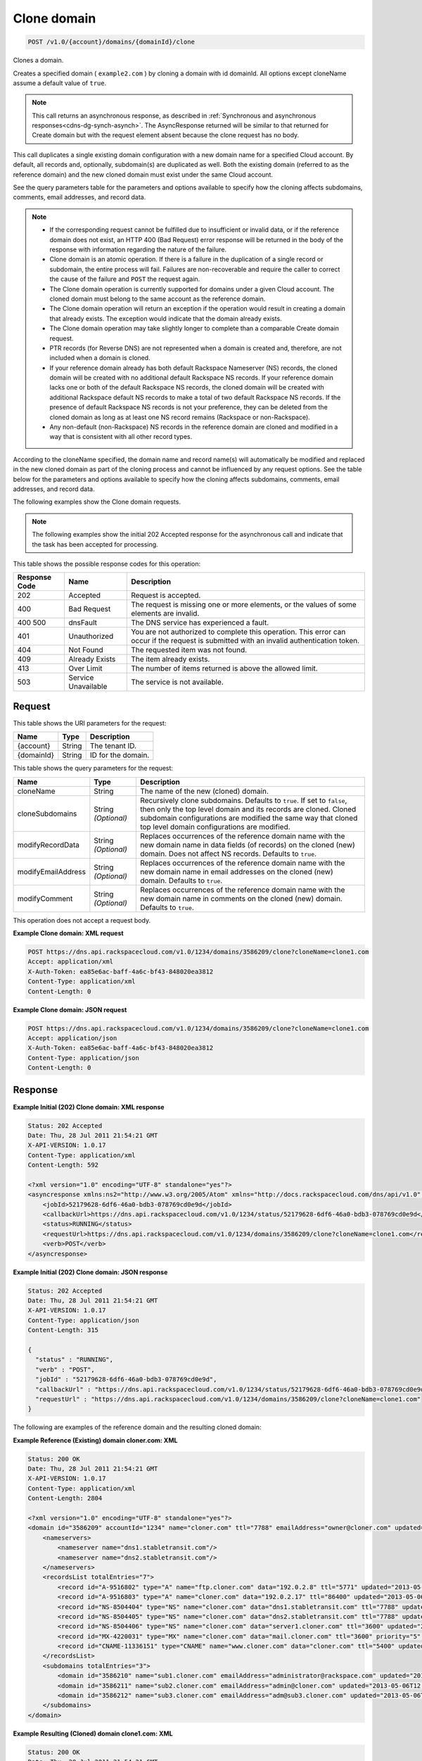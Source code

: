 .. _post-clone-domain-v1.0-account-domains-domainid-clone:

Clone domain
~~~~~~~~~~~~

.. code::

    POST /v1.0/{account}/domains/{domainId}/clone

Clones a domain.

Creates a specified domain ( ``example2.com`` ) by cloning a domain with id
domainId. All options except cloneName assume a default value of ``true``.

.. note::
   This call returns an asynchronous response, as described in
   :ref:`Synchronous and asynchronous responses<cdns-dg-synch-asynch>`.
   The AsyncResponse returned will be similar to that returned for Create
   domain but with the request element absent because the clone request has no
   body.

This call duplicates a single existing domain configuration with a new domain
name for a specified Cloud account. By default, all records and, optionally,
subdomain(s) are duplicated as well. Both the existing domain (referred to as
the reference domain) and the new cloned domain must exist under the same Cloud
account.

See the query parameters table for the parameters and options available to
specify how the cloning affects subdomains, comments, email addresses, and
record data.

.. note::


   *  If the corresponding request cannot be fulfilled due to insufficient or
      invalid data, or if the reference domain does not exist, an HTTP 400 (Bad
      Request) error response will be returned in the body of the response with
      information regarding the nature of the failure.
   *  Clone domain is an atomic operation. If there is a failure in the
      duplication of a single record or subdomain, the entire process will
      fail. Failures are non-recoverable and require the caller to correct the
      cause of the failure and ``POST`` the request again.
   *  The Clone domain operation is currently supported for domains under a
      given Cloud account. The cloned domain must belong to the same account as
      the reference domain.
   *  The Clone domain operation will return an exception if the operation
      would result in creating a domain that already exists. The exception
      would indicate that the domain already exists.
   *  The Clone domain operation may take slightly longer to complete than a
      comparable Create domain request.
   *  PTR records (for Reverse DNS) are not represented when a domain is
      created and, therefore, are not included when a domain is cloned.
   *  If your reference domain already has both default Rackspace Nameserver
      (NS) records, the cloned domain will be created with no additional
      default Rackspace NS records. If your reference domain lacks one or both
      of the default Rackspace NS records, the cloned domain will be created
      with additional Rackspace default NS records to make a total of two
      default Rackspace NS records. If the presence of default Rackspace NS
      records is not your preference, they can be deleted from the cloned
      domain as long as at least one NS record remains (Rackspace or
      non-Rackspace).
   *  Any non-default (non-Rackspace) NS records in the reference domain are
      cloned and modified in a way that is consistent with all other record
      types.

According to the cloneName specified, the domain name and record name(s) will
automatically be modified and replaced in the new cloned domain as part of the
cloning process and cannot be influenced by any request options. See the table
below for the parameters and options available to specify how the cloning
affects subdomains, comments, email addresses, and record data.

The following examples show the Clone domain requests.

.. note::
   The following examples show the initial 202 Accepted response for the
   asynchronous call and indicate that the task has been accepted for
   processing.


This table shows the possible response codes for this operation:


+--------------------------+-------------------------+-------------------------+
|Response Code             |Name                     |Description              |
+==========================+=========================+=========================+
|202                       |Accepted                 |Request is accepted.     |
+--------------------------+-------------------------+-------------------------+
|400                       |Bad Request              |The request is missing   |
|                          |                         |one or more elements, or |
|                          |                         |the values of some       |
|                          |                         |elements are invalid.    |
+--------------------------+-------------------------+-------------------------+
|400 500                   |dnsFault                 |The DNS service has      |
|                          |                         |experienced a fault.     |
+--------------------------+-------------------------+-------------------------+
|401                       |Unauthorized             |You are not authorized   |
|                          |                         |to complete this         |
|                          |                         |operation. This error    |
|                          |                         |can occur if the request |
|                          |                         |is submitted with an     |
|                          |                         |invalid authentication   |
|                          |                         |token.                   |
+--------------------------+-------------------------+-------------------------+
|404                       |Not Found                |The requested item was   |
|                          |                         |not found.               |
+--------------------------+-------------------------+-------------------------+
|409                       |Already Exists           |The item already exists. |
+--------------------------+-------------------------+-------------------------+
|413                       |Over Limit               |The number of items      |
|                          |                         |returned is above the    |
|                          |                         |allowed limit.           |
+--------------------------+-------------------------+-------------------------+
|503                       |Service Unavailable      |The service is not       |
|                          |                         |available.               |
+--------------------------+-------------------------+-------------------------+

Request
-------

This table shows the URI parameters for the request:

+--------------------------+-------------------------+-------------------------+
|Name                      |Type                     |Description              |
+==========================+=========================+=========================+
|{account}                 |String                   |The tenant ID.           |
+--------------------------+-------------------------+-------------------------+
|{domainId}                |String                   |ID for the domain.       |
+--------------------------+-------------------------+-------------------------+

This table shows the query parameters for the request:

+--------------------------+-------------------------+-------------------------+
|Name                      |Type                     |Description              |
+==========================+=========================+=========================+
|cloneName                 |String                   |The name of the new      |
|                          |                         |(cloned) domain.         |
+--------------------------+-------------------------+-------------------------+
|cloneSubdomains           |String *(Optional)*      |Recursively clone        |
|                          |                         |subdomains. Defaults to  |
|                          |                         |``true``. If set to      |
|                          |                         |``false``, then only the |
|                          |                         |top level domain and its |
|                          |                         |records are cloned.      |
|                          |                         |Cloned subdomain         |
|                          |                         |configurations are       |
|                          |                         |modified the same way    |
|                          |                         |that cloned top level    |
|                          |                         |domain configurations    |
|                          |                         |are modified.            |
+--------------------------+-------------------------+-------------------------+
|modifyRecordData          |String *(Optional)*      |Replaces occurrences of  |
|                          |                         |the reference domain     |
|                          |                         |name with the new domain |
|                          |                         |name in data fields (of  |
|                          |                         |records) on the cloned   |
|                          |                         |(new) domain. Does not   |
|                          |                         |affect NS records.       |
|                          |                         |Defaults to ``true``.    |
+--------------------------+-------------------------+-------------------------+
|modifyEmailAddress        |String *(Optional)*      |Replaces occurrences of  |
|                          |                         |the reference domain     |
|                          |                         |name with the new domain |
|                          |                         |name in email addresses  |
|                          |                         |on the cloned (new)      |
|                          |                         |domain. Defaults to      |
|                          |                         |``true``.                |
+--------------------------+-------------------------+-------------------------+
|modifyComment             |String *(Optional)*      |Replaces occurrences of  |
|                          |                         |the reference domain     |
|                          |                         |name with the new domain |
|                          |                         |name in comments on the  |
|                          |                         |cloned (new) domain.     |
|                          |                         |Defaults to ``true``.    |
+--------------------------+-------------------------+-------------------------+

This operation does not accept a request body.

**Example Clone domain: XML request**


.. code::

   POST https://dns.api.rackspacecloud.com/v1.0/1234/domains/3586209/clone?cloneName=clone1.com
   Accept: application/xml
   X-Auth-Token: ea85e6ac-baff-4a6c-bf43-848020ea3812
   Content-Type: application/xml
   Content-Length: 0


**Example Clone domain: JSON request**


.. code::

   POST https://dns.api.rackspacecloud.com/v1.0/1234/domains/3586209/clone?cloneName=clone1.com
   Accept: application/json
   X-Auth-Token: ea85e6ac-baff-4a6c-bf43-848020ea3812
   Content-Type: application/json
   Content-Length: 0


Response
--------

**Example Initial (202) Clone domain: XML response**


.. code::

   Status: 202 Accepted
   Date: Thu, 28 Jul 2011 21:54:21 GMT
   X-API-VERSION: 1.0.17
   Content-Type: application/xml
   Content-Length: 592

   <?xml version="1.0" encoding="UTF-8" standalone="yes"?>
   <asyncresponse xmlns:ns2="http://www.w3.org/2005/Atom" xmlns="http://docs.rackspacecloud.com/dns/api/v1.0" xmlns:ns3="http://docs.rackspacecloud.com/dns/api/management/v1.0">
       <jobId>52179628-6df6-46a0-bdb3-078769cd0e9d</jobId>
       <callbackUrl>https://dns.api.rackspacecloud.com/v1.0/1234/status/52179628-6df6-46a0-bdb3-078769cd0e9d</callbackUrl>
       <status>RUNNING</status>
       <requestUrl>https://dns.api.rackspacecloud.com/v1.0/1234/domains/3586209/clone?cloneName=clone1.com</requestUrl>
       <verb>POST</verb>
   </asyncresponse>


**Example Initial (202) Clone domain: JSON response**


.. code::

   Status: 202 Accepted
   Date: Thu, 28 Jul 2011 21:54:21 GMT
   X-API-VERSION: 1.0.17
   Content-Type: application/json
   Content-Length: 315

   {
     "status" : "RUNNING",
     "verb" : "POST",
     "jobId" : "52179628-6df6-46a0-bdb3-078769cd0e9d",
     "callbackUrl" : "https://dns.api.rackspacecloud.com/v1.0/1234/status/52179628-6df6-46a0-bdb3-078769cd0e9d",
     "requestUrl" : "https://dns.api.rackspacecloud.com/v1.0/1234/domains/3586209/clone?cloneName=clone1.com"
   }


The following are examples of the reference domain and the resulting cloned domain:


**Example Reference (Existing) domain cloner.com: XML**


.. code::

   Status: 200 OK
   Date: Thu, 28 Jul 2011 21:54:21 GMT
   X-API-VERSION: 1.0.17
   Content-Type: application/xml
   Content-Length: 2804

   <?xml version="1.0" encoding="UTF-8" standalone="yes"?>
   <domain id="3586209" accountId="1234" name="cloner.com" ttl="7788" emailAddress="owner@cloner.com" updated="2013-05-06T12:10:55-05:00" created="2013-05-06T12:10:51-05:00" comment="cloner.com is a template domain for cloning others. cloner.com has subdomains - sub1.cloner.com, sub2.cloner.com, sub3.cloner.com" xmlns:ns2="http://www.w3.org/2005/Atom" xmlns="http://docs.rackspacecloud.com/dns/api/v1.0" xmlns:ns3="http://docs.rackspacecloud.com/dns/api/management/v1.0">
       <nameservers>
           <nameserver name="dns1.stabletransit.com"/>
           <nameserver name="dns2.stabletransit.com"/>
       </nameservers>
       <recordsList totalEntries="7">
           <record id="A-9516802" type="A" name="ftp.cloner.com" data="192.0.2.8" ttl="5771" updated="2013-05-06T12:10:52-05:00" created="2013-05-06T12:10:52-05:00"/>
           <record id="A-9516803" type="A" name="cloner.com" data="192.0.2.17" ttl="86400" updated="2013-05-06T12:10:52-05:00" created="2013-05-06T12:10:52-05:00"/>
           <record id="NS-8504404" type="NS" name="cloner.com" data="dns1.stabletransit.com" ttl="7788" updated="2013-05-06T12:10:51-05:00" created="2013-05-06T12:10:51-05:00"/>
           <record id="NS-8504405" type="NS" name="cloner.com" data="dns2.stabletransit.com" ttl="7788" updated="2013-05-06T12:10:51-05:00" created="2013-05-06T12:10:51-05:00"/>
           <record id="NS-8504406" type="NS" name="cloner.com" data="server1.cloner.com" ttl="3600" updated="2013-05-06T12:10:53-05:00" created="2013-05-06T12:10:53-05:00"/>
           <record id="MX-4220031" type="MX" name="cloner.com" data="mail.cloner.com" ttl="3600" priority="5" updated="2013-05-06T12:10:54-05:00" created="2013-05-06T12:10:54-05:00"/>
           <record id="CNAME-11336151" type="CNAME" name="www.cloner.com" data="cloner.com" ttl="5400" updated="2013-05-06T12:10:55-05:00" created="2013-05-06T12:10:55-05:00" comment="This is a comment on the CNAME record"/>
       </recordsList>
       <subdomains totalEntries="3">
           <domain id="3586210" name="sub1.cloner.com" emailAddress="administrator@rackspace.com" updated="2013-05-06T12:10:56-05:00" created="2013-05-06T12:10:55-05:00" comment="sub1.cloner.com uses rackspace.com for email domain name. Sister subdomains are sub2.cloner.com, sub3.cloner.com"/>
           <domain id="3586211" name="sub2.cloner.com" emailAddress="admin@cloner.com" updated="2013-05-06T12:10:56-05:00" created="2013-05-06T12:10:56-05:00" comment="sub1.cloner.com uses parent domain name, cloner.com, for email domain name"/>
           <domain id="3586212" name="sub3.cloner.com" emailAddress="adm@sub3.cloner.com" updated="2013-05-06T12:10:57-05:00" created="2013-05-06T12:10:57-05:00" comment="sub3.cloner.com uses it's own domain name for email domain name"/>
       </subdomains>
   </domain>

**Example Resulting (Cloned) domain clone1.com: XML**


.. code::

   Status: 200 OK
   Date: Thu, 28 Jul 2011 21:54:21 GMT
   X-API-VERSION: 1.0.17
   Content-Type: application/xml
   Content-Length: 2804

   <?xml version="1.0" encoding="UTF-8" standalone="yes"?>
   <domain id="3586213" accountId="1234" name="clone1.com" ttl="7788" emailAddress="owner@clone1.com" updated="2013-05-06T12:17:35-05:00" created="2013-05-06T12:17:31-05:00" comment="clone1.com is a template domain for cloning others. clone1.com has subdomains - sub1.clone1.com, sub2.clone1.com, sub3.clone1.com" xmlns:ns2="http://www.w3.org/2005/Atom" xmlns="http://docs.rackspacecloud.com/dns/api/v1.0" xmlns:ns3="http://docs.rackspacecloud.com/dns/api/management/v1.0">
       <nameservers>
           <nameserver name="dns1.stabletransit.com"/>
           <nameserver name="dns2.stabletransit.com"/>
       </nameservers>
       <recordsList totalEntries="7">
           <record id="A-9516805" type="A" name="ftp.clone1.com" data="192.0.2.8" ttl="5771" updated="2013-05-06T12:17:32-05:00" created="2013-05-06T12:17:32-05:00"/>
           <record id="A-9516806" type="A" name="clone1.com" data="192.0.2.17" ttl="86400" updated="2013-05-06T12:17:33-05:00" created="2013-05-06T12:17:33-05:00"/>
           <record id="NS-8504413" type="NS" name="clone1.com" data="dns1.stabletransit.com" ttl="7788" updated="2013-05-06T12:17:31-05:00" created="2013-05-06T12:17:31-05:00"/>
           <record id="NS-8504414" type="NS" name="clone1.com" data="dns2.stabletransit.com" ttl="7788" updated="2013-05-06T12:17:31-05:00" created="2013-05-06T12:17:31-05:00"/>
           <record id="NS-8504415" type="NS" name="clone1.com" data="server1.clone1.com" ttl="3600" updated="2013-05-06T12:17:34-05:00" created="2013-05-06T12:17:34-05:00"/>
           <record id="MX-4220032" type="MX" name="clone1.com" data="mail.clone1.com" ttl="3600" priority="5" updated="2013-05-06T12:17:35-05:00" created="2013-05-06T12:17:35-05:00"/>
           <record id="CNAME-11336152" type="CNAME" name="www.clone1.com" data="clone1.com" ttl="5400" updated="2013-05-06T12:17:35-05:00" created="2013-05-06T12:17:35-05:00" comment="This is a comment on the CNAME record"/>
       </recordsList>
       <subdomains totalEntries="3">
           <domain id="3586214" name="sub1.clone1.com" emailAddress="administrator@rackspace.com" updated="2013-05-06T12:17:36-05:00" created="2013-05-06T12:17:36-05:00" comment="sub1.clone1.com uses rackspace.com for email domain name. Sister subdomains are sub2.clone1.com, sub3.clone1.com"/>
           <domain id="3586215" name="sub2.clone1.com" emailAddress="admin@clone1.com" updated="2013-05-06T12:17:37-05:00" created="2013-05-06T12:17:37-05:00" comment="sub1.clone1.com uses parent domain name, clone1.com, for email domain name"/>
           <domain id="3586216" name="sub3.clone1.com" emailAddress="adm@sub3.clone1.com" updated="2013-05-06T12:17:37-05:00" created="2013-05-06T12:17:37-05:00" comment="sub3.clone1.com uses it's own domain name for email domain name"/>
       </subdomains>
   </domain>

**Example Reference (Existing) domain cloner.com: JSON**


.. code::

   Status: 200 OK
   Date: Thu, 28 Jul 2011 21:54:21 GMT
   X-API-VERSION: 1.0.17
   Content-Type: application/json
   Content-Length: 3325

   {
     "name" : "cloner.com",
     "id" : 3586209,
     "comment" : "cloner.com is a template domain for cloning others. cloner.com has subdomains - sub1.cloner.com, sub2.cloner.com, sub3.cloner.com",
     "updated" : "2013-05-06T17:10:55.000+0000",
     "nameservers" : [ {
       "name" : "dns1.stabletransit.com"
     }, {
       "name" : "dns2.stabletransit.com"
     } ],
     "accountId" : 1234,
     "recordsList" : {
       "totalEntries" : 7,
       "records" : [ {
         "name" : "ftp.cloner.com",
         "id" : "A-9516802",
         "type" : "A",
         "data" : "192.0.2.8",
         "updated" : "2013-05-06T17:10:52.000+0000",
         "ttl" : 5771,
         "created" : "2013-05-06T17:10:52.000+0000"
       }, {
         "name" : "cloner.com",
         "id" : "A-9516803",
         "type" : "A",
         "data" : "192.0.2.17",
         "updated" : "2013-05-06T17:10:52.000+0000",
         "ttl" : 86400,
         "created" : "2013-05-06T17:10:52.000+0000"
       }, {
         "name" : "cloner.com",
         "id" : "NS-8504404",
         "type" : "NS",
         "data" : "dns1.stabletransit.com",
         "updated" : "2013-05-06T17:10:51.000+0000",
         "ttl" : 7788,
         "created" : "2013-05-06T17:10:51.000+0000"
       }, {
         "name" : "cloner.com",
         "id" : "NS-8504405",
         "type" : "NS",
         "data" : "dns2.stabletransit.com",
         "updated" : "2013-05-06T17:10:51.000+0000",
         "ttl" : 7788,
         "created" : "2013-05-06T17:10:51.000+0000"
       }, {
         "name" : "cloner.com",
         "id" : "NS-8504406",
         "type" : "NS",
         "data" : "server1.cloner.com",
         "updated" : "2013-05-06T17:10:53.000+0000",
         "ttl" : 3600,
         "created" : "2013-05-06T17:10:53.000+0000"
       }, {
         "name" : "cloner.com",
         "priority" : 5,
         "id" : "MX-4220031",
         "type" : "MX",
         "data" : "mail.cloner.com",
         "updated" : "2013-05-06T17:10:54.000+0000",
         "ttl" : 3600,
         "created" : "2013-05-06T17:10:54.000+0000"
       }, {
         "name" : "www.cloner.com",
         "id" : "CNAME-11336151",
         "type" : "CNAME",
         "comment" : "This is a comment on the CNAME record",
         "data" : "cloner.com",
         "updated" : "2013-05-06T17:10:55.000+0000",
         "ttl" : 5400,
         "created" : "2013-05-06T17:10:55.000+0000"
       } ]
     },
     "subdomains" : {
       "domains" : [ {
         "name" : "sub1.cloner.com",
         "id" : 3586210,
         "comment" : "sub1.cloner.com uses rackspace.com for email domain name. Sister subdomains are sub2.cloner.com, sub3.cloner.com",
         "updated" : "2013-05-06T17:10:56.000+0000",
         "emailAddress" : "administrator@rackspace.com",
         "created" : "2013-05-06T17:10:55.000+0000"
       }, {
         "name" : "sub2.cloner.com",
         "id" : 3586211,
         "comment" : "sub1.cloner.com uses parent domain name, cloner.com, for email domain name",
         "updated" : "2013-05-06T17:10:56.000+0000",
         "emailAddress" : "admin@cloner.com",
         "created" : "2013-05-06T17:10:56.000+0000"
       }, {
         "name" : "sub3.cloner.com",
         "id" : 3586212,
         "comment" : "sub3.cloner.com uses it's own domain name for email domain name",
         "updated" : "2013-05-06T17:10:57.000+0000",
         "emailAddress" : "adm@sub3.cloner.com",
         "created" : "2013-05-06T17:10:57.000+0000"
       } ],
       "totalEntries" : 3
     },
     "ttl" : 7788,
     "emailAddress" : "owner@cloner.com",
     "created" : "2013-05-06T17:10:51.000+0000"
   }


**Example Resulting (Cloned) domain clone1.com: JSON**


.. code::

   Status: 200 OK
   Date: Thu, 28 Jul 2011 21:54:21 GMT
   X-API-VERSION: 1.0.17
   Content-Type: application/json
   Content-Length: 3325

   {
     "name" : "clone1.com",
     "id" : 3586213,
     "comment" : "clone1.com is a template domain for cloning others. clone1.com has subdomains - sub1.clone1.com, sub2.clone1.com, sub3.clone1.com",
     "updated" : "2013-05-06T17:17:35.000+0000",
     "nameservers" : [ {
       "name" : "dns1.stabletransit.com"
     }, {
       "name" : "dns2.stabletransit.com"
     } ],
     "accountId" : 1234,
     "recordsList" : {
       "totalEntries" : 7,
       "records" : [ {
         "name" : "ftp.clone1.com",
         "id" : "A-9516805",
         "type" : "A",
         "data" : "192.0.2.8",
         "updated" : "2013-05-06T17:17:32.000+0000",
         "ttl" : 5771,
         "created" : "2013-05-06T17:17:32.000+0000"
       }, {
         "name" : "clone1.com",
         "id" : "A-9516806",
         "type" : "A",
         "data" : "192.0.2.17",
         "updated" : "2013-05-06T17:17:33.000+0000",
         "ttl" : 86400,
         "created" : "2013-05-06T17:17:33.000+0000"
       }, {
         "name" : "clone1.com",
         "id" : "NS-8504413",
         "type" : "NS",
         "data" : "dns1.stabletransit.com",
         "updated" : "2013-05-06T17:17:31.000+0000",
         "ttl" : 7788,
         "created" : "2013-05-06T17:17:31.000+0000"
       }, {
         "name" : "clone1.com",
         "id" : "NS-8504414",
         "type" : "NS",
         "data" : "dns2.stabletransit.com",
         "updated" : "2013-05-06T17:17:31.000+0000",
         "ttl" : 7788,
         "created" : "2013-05-06T17:17:31.000+0000"
       }, {
         "name" : "clone1.com",
         "id" : "NS-8504415",
         "type" : "NS",
         "data" : "server1.clone1.com",
         "updated" : "2013-05-06T17:17:34.000+0000",
         "ttl" : 3600,
         "created" : "2013-05-06T17:17:34.000+0000"
       }, {
         "name" : "clone1.com",
         "priority" : 5,
         "id" : "MX-4220032",
         "type" : "MX",
         "data" : "mail.clone1.com",
         "updated" : "2013-05-06T17:17:35.000+0000",
         "ttl" : 3600,
         "created" : "2013-05-06T17:17:35.000+0000"
       }, {
         "name" : "www.clone1.com",
         "id" : "CNAME-11336152",
         "type" : "CNAME",
         "comment" : "This is a comment on the CNAME record",
         "data" : "clone1.com",
         "updated" : "2013-05-06T17:17:35.000+0000",
         "ttl" : 5400,
         "created" : "2013-05-06T17:17:35.000+0000"
       } ]
     },
     "subdomains" : {
       "domains" : [ {
         "name" : "sub1.clone1.com",
         "id" : 3586214,
         "comment" : "sub1.clone1.com uses rackspace.com for email domain name. Sister subdomains are sub2.clone1.com, sub3.clone1.com",
         "updated" : "2013-05-06T17:17:36.000+0000",
         "emailAddress" : "administrator@rackspace.com",
         "created" : "2013-05-06T17:17:36.000+0000"
       }, {
         "name" : "sub2.clone1.com",
         "id" : 3586215,
         "comment" : "sub1.clone1.com uses parent domain name, clone1.com, for email domain name",
         "updated" : "2013-05-06T17:17:37.000+0000",
         "emailAddress" : "admin@clone1.com",
         "created" : "2013-05-06T17:17:37.000+0000"
       }, {
         "name" : "sub3.clone1.com",
         "id" : 3586216,
         "comment" : "sub3.clone1.com uses it's own domain name for email domain name",
         "updated" : "2013-05-06T17:17:37.000+0000",
         "emailAddress" : "adm@sub3.clone1.com",
         "created" : "2013-05-06T17:17:37.000+0000"
       } ],
       "totalEntries" : 3
     },
     "ttl" : 7788,
     "emailAddress" : "owner@clone1.com",
     "created" : "2013-05-06T17:17:31.000+0000"
   }
